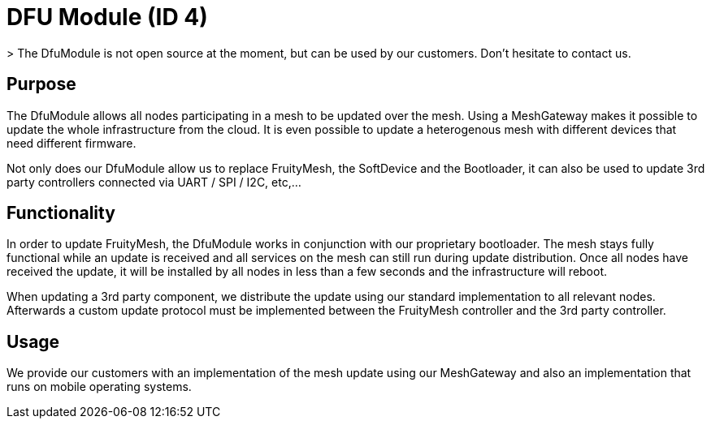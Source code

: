 = DFU Module (ID 4)
> The DfuModule is not open source at the moment, but can be used by our customers. Don't hesitate to contact us.

== Purpose
The DfuModule allows all nodes participating in a mesh to be updated over the mesh. Using a MeshGateway makes it possible to update the whole infrastructure from the cloud. It is even possible to update a heterogenous mesh with different devices that need different firmware.

Not only does our DfuModule allow us to replace FruityMesh, the SoftDevice and the Bootloader, it can also be used to update 3rd party controllers connected via UART / SPI / I2C, etc,...

== Functionality
In order to update FruityMesh, the DfuModule works in conjunction with our proprietary bootloader. The mesh stays fully functional while an update is received and all services on the mesh can still run during update distribution. Once all nodes have received the update, it will be installed by all nodes in less than a few seconds and the infrastructure will reboot.

When updating a 3rd party component, we distribute the update using our standard implementation to all relevant nodes. Afterwards a custom update protocol must be implemented between the FruityMesh controller and the 3rd party controller.

== Usage
We provide our customers with an implementation of the mesh update using our MeshGateway and also an implementation that runs on mobile operating systems.

